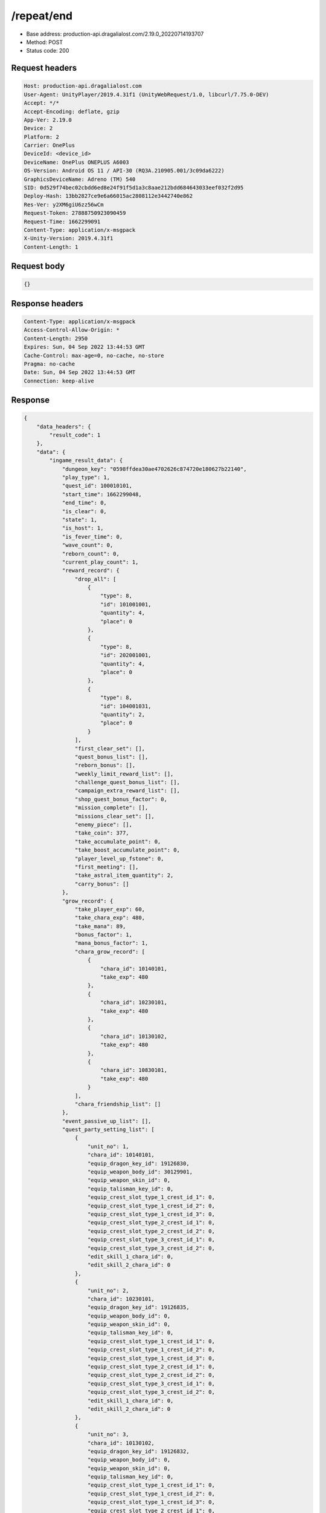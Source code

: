 /repeat/end
==================================================

- Base address: production-api.dragalialost.com/2.19.0_20220714193707
- Method: POST
- Status code: 200

Request headers
----------------

.. code-block:: text

	Host: production-api.dragalialost.com	User-Agent: UnityPlayer/2019.4.31f1 (UnityWebRequest/1.0, libcurl/7.75.0-DEV)	Accept: */*	Accept-Encoding: deflate, gzip	App-Ver: 2.19.0	Device: 2	Platform: 2	Carrier: OnePlus	DeviceId: <device_id>	DeviceName: OnePlus ONEPLUS A6003	OS-Version: Android OS 11 / API-30 (RQ3A.210905.001/3c09da6222)	GraphicsDeviceName: Adreno (TM) 540	SID: 0d529f74bec02cbdd6ed8e24f91f5d1a3c8aae212bdd684643033eef032f2d95	Deploy-Hash: 13bb2827ce9e6a66015ac2808112e3442740e862	Res-Ver: y2XM6giU6zz56wCm	Request-Token: 27888750923090459	Request-Time: 1662299091	Content-Type: application/x-msgpack	X-Unity-Version: 2019.4.31f1	Content-Length: 1

Request body
----------------

.. code-block:: json

	{}

Response headers
----------------

.. code-block:: text

	Content-Type: application/x-msgpack	Access-Control-Allow-Origin: *	Content-Length: 2950	Expires: Sun, 04 Sep 2022 13:44:53 GMT	Cache-Control: max-age=0, no-cache, no-store	Pragma: no-cache	Date: Sun, 04 Sep 2022 13:44:53 GMT	Connection: keep-alive

Response
----------------

.. code-block:: json

	{
	    "data_headers": {
	        "result_code": 1
	    },
	    "data": {
	        "ingame_result_data": {
	            "dungeon_key": "0598ffdea30ae4702626c874720e180627b22140",
	            "play_type": 1,
	            "quest_id": 100010101,
	            "start_time": 1662299048,
	            "end_time": 0,
	            "is_clear": 0,
	            "state": 1,
	            "is_host": 1,
	            "is_fever_time": 0,
	            "wave_count": 0,
	            "reborn_count": 0,
	            "current_play_count": 1,
	            "reward_record": {
	                "drop_all": [
	                    {
	                        "type": 8,
	                        "id": 101001001,
	                        "quantity": 4,
	                        "place": 0
	                    },
	                    {
	                        "type": 8,
	                        "id": 202001001,
	                        "quantity": 4,
	                        "place": 0
	                    },
	                    {
	                        "type": 8,
	                        "id": 104001031,
	                        "quantity": 2,
	                        "place": 0
	                    }
	                ],
	                "first_clear_set": [],
	                "quest_bonus_list": [],
	                "reborn_bonus": [],
	                "weekly_limit_reward_list": [],
	                "challenge_quest_bonus_list": [],
	                "campaign_extra_reward_list": [],
	                "shop_quest_bonus_factor": 0,
	                "mission_complete": [],
	                "missions_clear_set": [],
	                "enemy_piece": [],
	                "take_coin": 377,
	                "take_accumulate_point": 0,
	                "take_boost_accumulate_point": 0,
	                "player_level_up_fstone": 0,
	                "first_meeting": [],
	                "take_astral_item_quantity": 2,
	                "carry_bonus": []
	            },
	            "grow_record": {
	                "take_player_exp": 60,
	                "take_chara_exp": 480,
	                "take_mana": 89,
	                "bonus_factor": 1,
	                "mana_bonus_factor": 1,
	                "chara_grow_record": [
	                    {
	                        "chara_id": 10140101,
	                        "take_exp": 480
	                    },
	                    {
	                        "chara_id": 10230101,
	                        "take_exp": 480
	                    },
	                    {
	                        "chara_id": 10130102,
	                        "take_exp": 480
	                    },
	                    {
	                        "chara_id": 10830101,
	                        "take_exp": 480
	                    }
	                ],
	                "chara_friendship_list": []
	            },
	            "event_passive_up_list": [],
	            "quest_party_setting_list": [
	                {
	                    "unit_no": 1,
	                    "chara_id": 10140101,
	                    "equip_dragon_key_id": 19126830,
	                    "equip_weapon_body_id": 30129901,
	                    "equip_weapon_skin_id": 0,
	                    "equip_talisman_key_id": 0,
	                    "equip_crest_slot_type_1_crest_id_1": 0,
	                    "equip_crest_slot_type_1_crest_id_2": 0,
	                    "equip_crest_slot_type_1_crest_id_3": 0,
	                    "equip_crest_slot_type_2_crest_id_1": 0,
	                    "equip_crest_slot_type_2_crest_id_2": 0,
	                    "equip_crest_slot_type_3_crest_id_1": 0,
	                    "equip_crest_slot_type_3_crest_id_2": 0,
	                    "edit_skill_1_chara_id": 0,
	                    "edit_skill_2_chara_id": 0
	                },
	                {
	                    "unit_no": 2,
	                    "chara_id": 10230101,
	                    "equip_dragon_key_id": 19126835,
	                    "equip_weapon_body_id": 0,
	                    "equip_weapon_skin_id": 0,
	                    "equip_talisman_key_id": 0,
	                    "equip_crest_slot_type_1_crest_id_1": 0,
	                    "equip_crest_slot_type_1_crest_id_2": 0,
	                    "equip_crest_slot_type_1_crest_id_3": 0,
	                    "equip_crest_slot_type_2_crest_id_1": 0,
	                    "equip_crest_slot_type_2_crest_id_2": 0,
	                    "equip_crest_slot_type_3_crest_id_1": 0,
	                    "equip_crest_slot_type_3_crest_id_2": 0,
	                    "edit_skill_1_chara_id": 0,
	                    "edit_skill_2_chara_id": 0
	                },
	                {
	                    "unit_no": 3,
	                    "chara_id": 10130102,
	                    "equip_dragon_key_id": 19126832,
	                    "equip_weapon_body_id": 0,
	                    "equip_weapon_skin_id": 0,
	                    "equip_talisman_key_id": 0,
	                    "equip_crest_slot_type_1_crest_id_1": 0,
	                    "equip_crest_slot_type_1_crest_id_2": 0,
	                    "equip_crest_slot_type_1_crest_id_3": 0,
	                    "equip_crest_slot_type_2_crest_id_1": 0,
	                    "equip_crest_slot_type_2_crest_id_2": 0,
	                    "equip_crest_slot_type_3_crest_id_1": 0,
	                    "equip_crest_slot_type_3_crest_id_2": 0,
	                    "edit_skill_1_chara_id": 0,
	                    "edit_skill_2_chara_id": 0
	                },
	                {
	                    "unit_no": 4,
	                    "chara_id": 10830101,
	                    "equip_dragon_key_id": 19126822,
	                    "equip_weapon_body_id": 0,
	                    "equip_weapon_skin_id": 0,
	                    "equip_talisman_key_id": 0,
	                    "equip_crest_slot_type_1_crest_id_1": 0,
	                    "equip_crest_slot_type_1_crest_id_2": 0,
	                    "equip_crest_slot_type_1_crest_id_3": 0,
	                    "equip_crest_slot_type_2_crest_id_1": 0,
	                    "equip_crest_slot_type_2_crest_id_2": 0,
	                    "equip_crest_slot_type_3_crest_id_1": 0,
	                    "equip_crest_slot_type_3_crest_id_2": 0,
	                    "edit_skill_1_chara_id": 0,
	                    "edit_skill_2_chara_id": 0
	                }
	            ],
	            "helper_list": [],
	            "helper_detail_list": [],
	            "bonus_factor_list": [
	                {
	                    "factor_type": 12,
	                    "factor_value": 2
	                }
	            ],
	            "scoring_enemy_point_list": [],
	            "score_mission_success_list": [],
	            "clear_time": 36,
	            "is_best_clear_time": 0,
	            "converted_entity_list": []
	        },
	        "repeat_data": [],
	        "update_data_list": {
	            "functional_maintenance_list": []
	        }
	    }
	}

Notes
------
